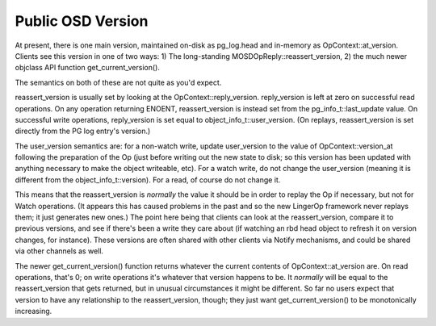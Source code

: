 ==============
Public OSD Version
==============
At present, there is one main version, maintained on-disk as
pg_log.head and in-memory as OpContext::at_version.
Clients see this version in one of two ways:
1) The long-standing MOSDOpReply::reassert_version,
2) the much newer objclass API function get_current_version().

The semantics on both of these are not quite as you'd expect.

reassert_version is usually set by looking at the
OpContext::reply_version. reply_version is left at zero on successful
read operations. On any operation returning ENOENT, reassert_version
is instead set from the pg_info_t::last_update value. On successful
write operations, reply_version is set equal to
object_info_t::user_version. (On replays, reassert_version is set
directly from the PG log entry's version.)

The user_version semantics are: for a non-watch write, update
user_version to the value of OpContext::version_at following the
preparation of the Op (just before writing out the new state to disk;
so this version has been updated with anything necessary to make the
object writeable, etc). For a watch write, do not change the
user_version (meaning it is different from the
object_info_t::version). For a read, of course do not change it.

This means that the reassert_version is *normally* the value it should
be in order to replay the Op if necessary, but not for Watch
operations. (It appears this has caused problems in the past and so
the new LingerOp framework never replays them; it just generates new
ones.) The point here being that clients can look at the
reassert_version, compare it to previous versions, and see if there's
been a write they care about (if watching an rbd head object to
refresh it on version changes, for instance). These versions are often
shared with other clients via Notify mechanisms, and could be shared
via other channels as well.

The newer get_current_version() function returns whatever the current
contents of OpContext::at_version are. On read operations, that's 0;
on write operations it's whatever that version happens to be. It
*normally* will be equal to the reassert_version that gets returned,
but in unusual circumstances it might be different. So far no users
expect that version to have any relationship to the reassert_version,
though; they just want get_current_version() to be monotonically
increasing.
